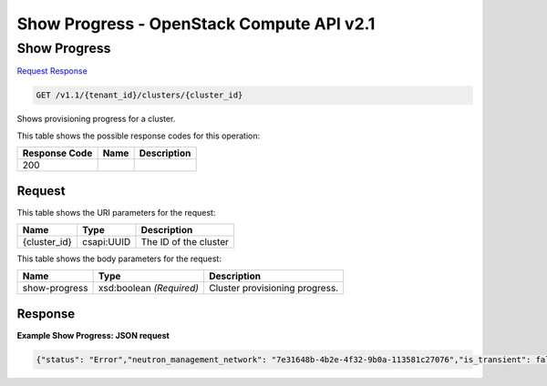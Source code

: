 =============================================================================
Show Progress -  OpenStack Compute API v2.1
=============================================================================

Show Progress
~~~~~~~~~~~~~~~~~~~~~~~~~

`Request <GET_show_progress_v1.1_tenant_id_clusters_cluster_id_.rst#request>`__
`Response <GET_show_progress_v1.1_tenant_id_clusters_cluster_id_.rst#response>`__

.. code-block:: javascript

    GET /v1.1/{tenant_id}/clusters/{cluster_id}

Shows provisioning progress for a cluster.



This table shows the possible response codes for this operation:


+--------------------------+-------------------------+-------------------------+
|Response Code             |Name                     |Description              |
+==========================+=========================+=========================+
|200                       |                         |                         |
+--------------------------+-------------------------+-------------------------+


Request
^^^^^^^^^^^^^^^^^

This table shows the URI parameters for the request:

+--------------------------+-------------------------+-------------------------+
|Name                      |Type                     |Description              |
+==========================+=========================+=========================+
|{cluster_id}              |csapi:UUID               |The ID of the cluster    |
+--------------------------+-------------------------+-------------------------+





This table shows the body parameters for the request:

+--------------------------+-------------------------+-------------------------+
|Name                      |Type                     |Description              |
+==========================+=========================+=========================+
|show-progress             |xsd:boolean *(Required)* |Cluster provisioning     |
|                          |                         |progress.                |
+--------------------------+-------------------------+-------------------------+





Response
^^^^^^^^^^^^^^^^^^





**Example Show Progress: JSON request**


.. code::

    {"status": "Error","neutron_management_network": "7e31648b-4b2e-4f32-9b0a-113581c27076","is_transient": false,"description": "","user_keypair_id": "vgridnev","updated_at": "2015-03-31 14:10:59","plugin_name": "spark","provision_progress": [{"successful": false,"tenant_id": "9cd1314a0a31493282b6712b76a8fcda","created_at": "2015-03-31 14:10:20","step_type": "Engine: create cluster","updated_at": "2015-03-31 14:10:35","events": [{"instance_name": "sample-worker-spark-004","successful": false,"created_at": "2015-03-31 14:10:35","updated_at": null,"event_info": "Node sample-worker-spark-004 has error status\nError ID: 3e238c82-d1f5-4560-8ed8-691e923e16a0","instance_id": "b5ba5ba8-e9c1-47f7-9355-3ce0ec0e449d","node_group_id": "145cf2fb-dcdf-42af-a4b9-a4047d2919d4","step_id": "3f243c67-2c27-47c7-a0c0-0834ad17f8b6","id": "34afcfc7-bdb0-43cb-b142-283d560dc6ad"},{"instance_name": "sample-worker-spark-001","successful": true,"created_at": "2015-03-31 14:10:35","updated_at": null,"event_info": null,"instance_id": "c532ab71-38da-475a-95f8-f8eb93b8f1c2","node_group_id": "145cf2fb-dcdf-42af-a4b9-a4047d2919d4","step_id": "3f243c67-2c27-47c7-a0c0-0834ad17f8b6","id": "4ba50414-5216-4161-bc7a-12716122b99d"}],"cluster_id": "c26ec982-ba6b-4d75-818c-a50240164af0","step_name": "Wait for instances to become active","total": 5,"id": "3f243c67-2c27-47c7-a0c0-0834ad17f8b6"},{"successful": true,"tenant_id": "9cd1314a0a31493282b6712b76a8fcda","created_at": "2015-03-31 14:10:12","step_type": "Engine: create cluster","updated_at": "2015-03-31 14:10:19","events": [],"cluster_id": "c26ec982-ba6b-4d75-818c-a50240164af0","step_name": "Run instances","total": 5,"id": "407ba50a-c799-46af-9dfb-6aa5f6ade426"}],"anti_affinity": [],"node_groups": [],"management_public_key": "Sahara","status_description": "Creating cluster failed for the following reason(s): Node sample-worker-spark-004 has error status\nError ID: 3e238c82-d1f5-4560-8ed8-691e923e16a0","hadoop_version": "1.0.0","id": "c26ec982-ba6b-4d75-1f8c-a50240164af0","trust_id": null,"info": {},"cluster_template_id": "5a9a09a3-9349-43bd-9058-16c401fad2d5","name": "sample","cluster_configs": {},"created_at": "2015-03-31 14:10:07","default_image_id": "e6a6c5da-67be-4017-a7d2-81f466efe67e","tenant_id": "9cd1314a0a31493282b6712b76a8fcda"}

